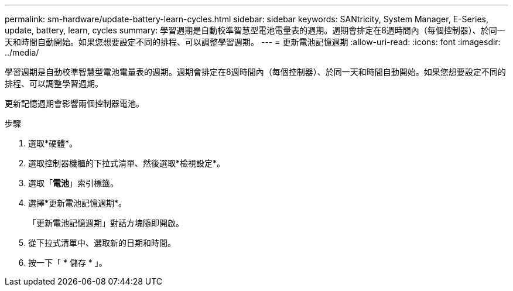 ---
permalink: sm-hardware/update-battery-learn-cycles.html 
sidebar: sidebar 
keywords: SANtricity, System Manager, E-Series, update, battery, learn, cycles 
summary: 學習週期是自動校準智慧型電池電量表的週期。週期會排定在8週時間內（每個控制器）、於同一天和時間自動開始。如果您想要設定不同的排程、可以調整學習週期。 
---
= 更新電池記憶週期
:allow-uri-read: 
:icons: font
:imagesdir: ../media/


[role="lead"]
學習週期是自動校準智慧型電池電量表的週期。週期會排定在8週時間內（每個控制器）、於同一天和時間自動開始。如果您想要設定不同的排程、可以調整學習週期。

更新記憶週期會影響兩個控制器電池。

.步驟
. 選取*硬體*。
. 選取控制器機櫃的下拉式清單、然後選取*檢視設定*。
. 選取「*電池*」索引標籤。
. 選擇*更新電池記憶週期*。
+
「更新電池記憶週期」對話方塊隨即開啟。

. 從下拉式清單中、選取新的日期和時間。
. 按一下「 * 儲存 * 」。

